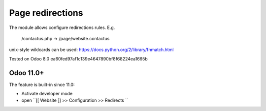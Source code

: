 Page redirections
=================

The module allows configure redirections rules. E.g.

    /contactus.php -> /page/website.contactus

unix-style wildcards can be used: https://docs.python.org/2/library/fnmatch.html

Tested on Odoo 8.0 ea60fed97af1c139e4647890bf8f68224ea1665b

Odoo 11.0+
----------

The feature is built-in since 11.0:

* Activate developer mode
* open ``[[ Website ]] >> Configuration >> Redirects ``
